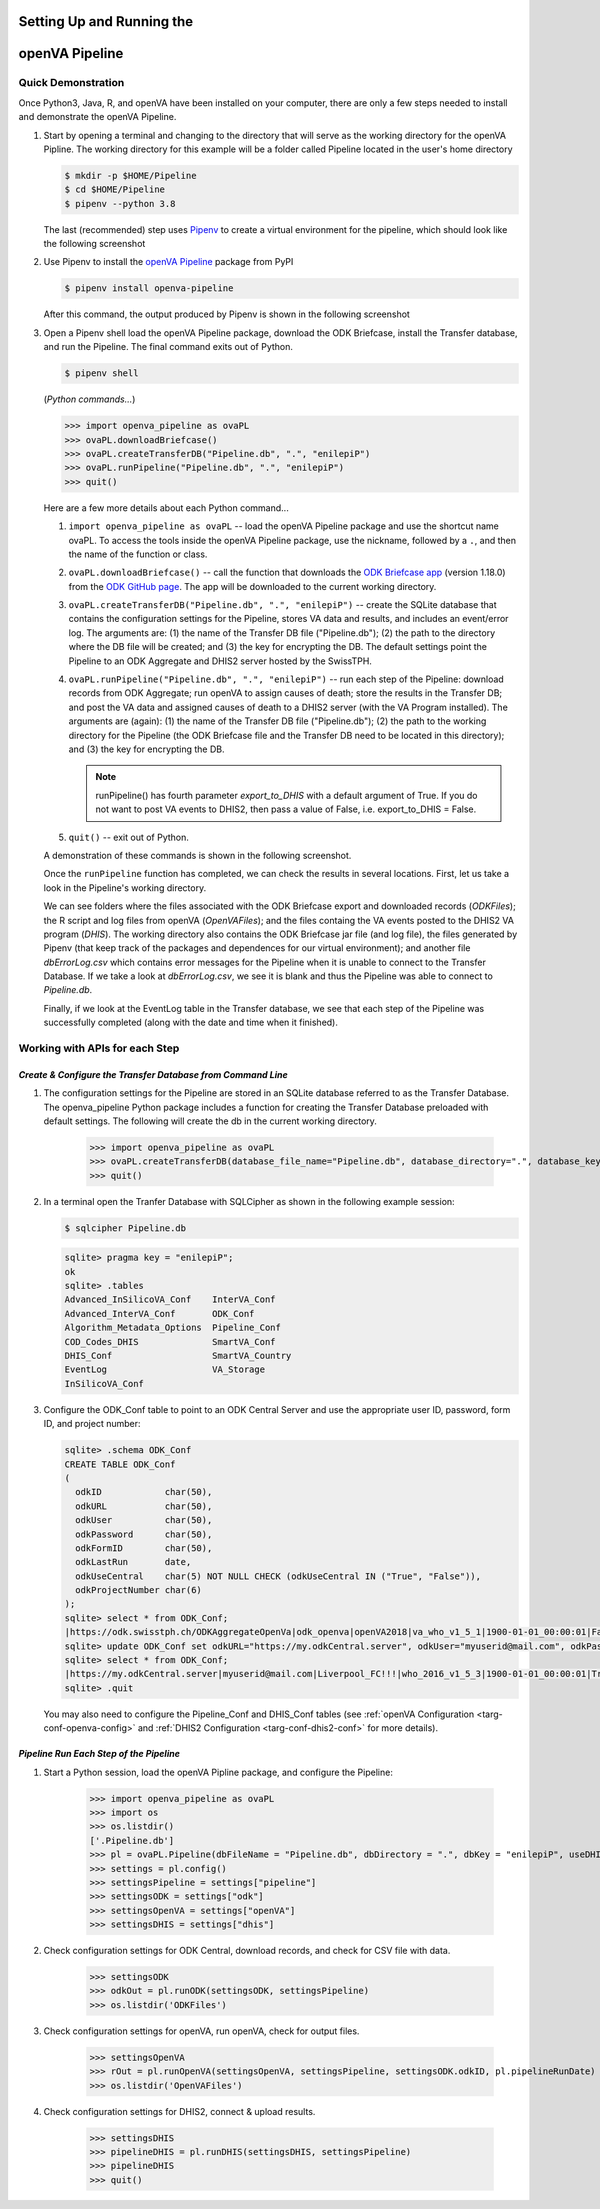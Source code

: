Setting Up and Running the 
==========================
**openVA Pipeline**
===================

**Quick Demonstration**
-----------------------

Once Python3, Java, R, and openVA have been installed on your computer, there
are only a few steps needed to install and demonstrate the openVA Pipeline.

#. Start by opening a terminal and changing to the directory that will serve
   as the working directory for the openVA Pipline.  The working directory
   for this example will be a folder called Pipeline located in the user's
   home directory

   .. code:: bash

      $ mkdir -p $HOME/Pipeline
      $ cd $HOME/Pipeline
      $ pipenv --python 3.8

   The last (recommended) step uses
   `Pipenv <https://pipenv.readthedocs.io/en/latest/>`_ to create a virtual
   environment for the pipeline, which should look like the following screenshot


   .. image:: Screenshots/pipenvSetup.png


#. Use Pipenv to install the `openVA Pipeline <https://pypi.org/project/openva-pipeline/>`_
   package from PyPI

   .. code:: bash

      $ pipenv install openva-pipeline

   After this command, the output produced by Pipenv is shown in the following screenshot


   .. image:: Screenshots/pipenvOvaPL.png


#. Open a Pipenv shell load the openVA Pipeline package, download the ODK Briefcase, install
   the Transfer database, and run the Pipeline.  The final command exits out of Python.


   .. code:: bash

      $ pipenv shell


   (*Python commands...*)

   .. code:: python

      >>> import openva_pipeline as ovaPL
      >>> ovaPL.downloadBriefcase()
      >>> ovaPL.createTransferDB("Pipeline.db", ".", "enilepiP")
      >>> ovaPL.runPipeline("Pipeline.db", ".", "enilepiP")
      >>> quit()


   Here are a few more details about each Python command...

   #. ``import openva_pipeline as ovaPL`` -- load the openVA Pipeline package
      and use the shortcut name ovaPL.  To access the tools inside the openVA
      Pipeline package, use the nickname, followed by a ``.``, and then the name
      of the function or class.

   #. ``ovaPL.downloadBriefcase()`` --  call the function that downloads the
      `ODK Briefcase app <https://github.com/opendatakit/briefcase/releases>`_
      (version 1.18.0)
      from the `ODK GitHub page <https://github.com/opendatakit/briefcase>`_.
      The app will be downloaded to the current working directory.

   #. ``ovaPL.createTransferDB("Pipeline.db", ".", "enilepiP")`` -- create the
      SQLite database that contains the configuration settings for the Pipeline,
      stores VA data and results, and includes an event/error log.  The arguments
      are: (1) the name of the Transfer DB file ("Pipeline.db"); (2) the path
      to the directory where the DB file will be created; and (3) the
      key for encrypting the DB.  The default settings point the Pipeline to
      an ODK Aggregate and DHIS2 server hosted by the SwissTPH.

   #. ``ovaPL.runPipeline("Pipeline.db", ".", "enilepiP")``  -- run each
      step of the Pipeline: download records from ODK Aggregate; run openVA to
      assign causes of death; store the results in the Transfer DB; and post the
      VA data and assigned causes of death to a DHIS2 server (with the VA Program
      installed).  The arguments are (again): (1) the name of the Transfer DB
      file ("Pipeline.db"); (2) the path to the working directory for the Pipeline
      (the ODK Briefcase file and the Transfer DB need to be located in this
      directory); and (3) the key for encrypting the DB.

      .. note:: runPipeline() has fourth parameter *export_to_DHIS* with a default
                argument of True.  If you do not want to post VA events to DHIS2,
                then pass a value of False, i.e. export_to_DHIS = False.

   #. ``quit()`` -- exit out of Python.


   A demonstration of these commands is shown in the following screenshot.


   .. image:: Screenshots/runPipeline.png


   Once the ``runPipeline`` function has completed, we can check the results in several
   locations.  First, let us take a look in the Pipeline's working directory.


   .. image:: Screenshots/filesCompletedRun.png


   We can see folders where the files associated with the ODK Briefcase export
   and downloaded records (*ODKFiles*); the R script and log files from openVA
   (*OpenVAFiles*); and the files containg the VA events posted to the DHIS2
   VA program (*DHIS*).  The working directory also contains the ODK Briefcase
   jar file (and log file), the files generated by Pipenv (that keep track of
   the packages and dependences for our virtual environment); and another file
   *dbErrorLog.csv* which contains error messages for the Pipeline when it is
   unable to connect to the Transfer Database.  If we take a look at
   *dbErrorLog.csv*, we see it is blank and thus the Pipeline was
   able to connect to *Pipeline.db*.
   
   
   .. image:: Screenshots/dbErrorLogCompletedRun.png


   Finally, if we look at the EventLog table in the Transfer database, we see
   that each step of the Pipeline was successfully completed (along with the
   date and time when it finished).


   .. image:: Screenshots/transferDBCompletedRun.png




**Working with APIs for each Step**
-----------------------------------


*Create & Configure the Transfer Database from Command Line*
~~~~~~~~~~~~~~~~~~~~~~~~~~~~~~~~~~~~~~~~~~~~~~~~~~~~~~~~~~~~

#. The configuration settings for the Pipeline are stored in an SQLite database
   referred to as the Transfer Database.  The openva_pipeline Python package
   includes a function for creating the Transfer Database preloaded with default
   settings.  The following will create the db in the current working directory.

       >>> import openva_pipeline as ovaPL
       >>> ovaPL.createTransferDB(database_file_name="Pipeline.db", database_directory=".", database_key="enilepiP")
       >>> quit()
  
#. In a terminal open the Tranfer Database with SQLCipher as shown in the following
   example session:

   .. code:: bash

       $ sqlcipher Pipeline.db

   .. code:: sql

       sqlite> pragma key = "enilepiP";
       ok
       sqlite> .tables
       Advanced_InSilicoVA_Conf    InterVA_Conf              
       Advanced_InterVA_Conf       ODK_Conf                  
       Algorithm_Metadata_Options  Pipeline_Conf             
       COD_Codes_DHIS              SmartVA_Conf              
       DHIS_Conf                   SmartVA_Country           
       EventLog                    VA_Storage                
       InSilicoVA_Conf  

#. Configure the ODK_Conf table to point to an ODK Central Server and use
   the appropriate user ID, password, form ID, and project number:

   .. code:: sql

       sqlite> .schema ODK_Conf
       CREATE TABLE ODK_Conf
       (
         odkID            char(50),
         odkURL           char(50),
         odkUser          char(50),
         odkPassword      char(50),
         odkFormID        char(50),
         odkLastRun       date,
         odkUseCentral    char(5) NOT NULL CHECK (odkUseCentral IN ("True", "False")),
         odkProjectNumber char(6)
       );
       sqlite> select * from ODK_Conf;
       |https://odk.swisstph.ch/ODKAggregateOpenVa|odk_openva|openVA2018|va_who_v1_5_1|1900-01-01_00:00:01|False|40
       sqlite> update ODK_Conf set odkURL="https://my.odkCentral.server", odkUser="myuserid@mail.com", odkPassword="Liverpool_FC!!!", odkFormID="who_2016_v1_5_3", odkUseCentral="True", odkProjectNumber="20";
       sqlite> select * from ODK_Conf;
       |https://my.odkCentral.server|myuserid@mail.com|Liverpool_FC!!!|who_2016_v1_5_3|1900-01-01_00:00:01|True|20
       sqlite> .quit

   You may also need to configure the Pipeline_Conf and DHIS_Conf tables (see
   :ref:`openVA Configuration <targ-conf-openva-config>` and :ref:`DHIS2 Configuration <targ-conf-dhis2-conf>` for more details).

*Pipeline Run Each Step of the Pipeline*
~~~~~~~~~~~~~~~~~~~~~~~~~~~~~~~~~~~~~~~~~~

#. Start a Python session, load the openVA Pipline package, and configure the Pipeline:

       >>> import openva_pipeline as ovaPL
       >>> import os
       >>> os.listdir()
       ['.Pipeline.db']
       >>> pl = ovaPL.Pipeline(dbFileName = "Pipeline.db", dbDirectory = ".", dbKey = "enilepiP", useDHIS = "True")
       >>> settings = pl.config()
       >>> settingsPipeline = settings["pipeline"]
       >>> settingsODK = settings["odk"]
       >>> settingsOpenVA = settings["openVA"]
       >>> settingsDHIS = settings["dhis"]

#. Check configuration settings for ODK Central, download records, and check for CSV file with data.

       >>> settingsODK
       >>> odkOut = pl.runODK(settingsODK, settingsPipeline)
       >>> os.listdir('ODKFiles')

#. Check configuration settings for openVA, run openVA, check for output files.

       >>> settingsOpenVA
       >>> rOut = pl.runOpenVA(settingsOpenVA, settingsPipeline, settingsODK.odkID, pl.pipelineRunDate)
       >>> os.listdir('OpenVAFiles')

#. Check configuration settings for DHIS2, connect & upload results.

       >>> settingsDHIS
       >>> pipelineDHIS = pl.runDHIS(settingsDHIS, settingsPipeline)
       >>> pipelineDHIS
       >>> quit()

..
   *ODK Aggregate & Briefcase*
   ~~~~~~~~~~~~~~~~~~~~~~~~~~~

   *OpenVA*
   ~~~~~~~~

   *DHIS2*
   ~~~~~~~

   *Storing Results in the Transfer Database*
   ~~~~~~~~~~~~~~~~~~~~~~~~~~~~~~~~~~~~~~~~~~

